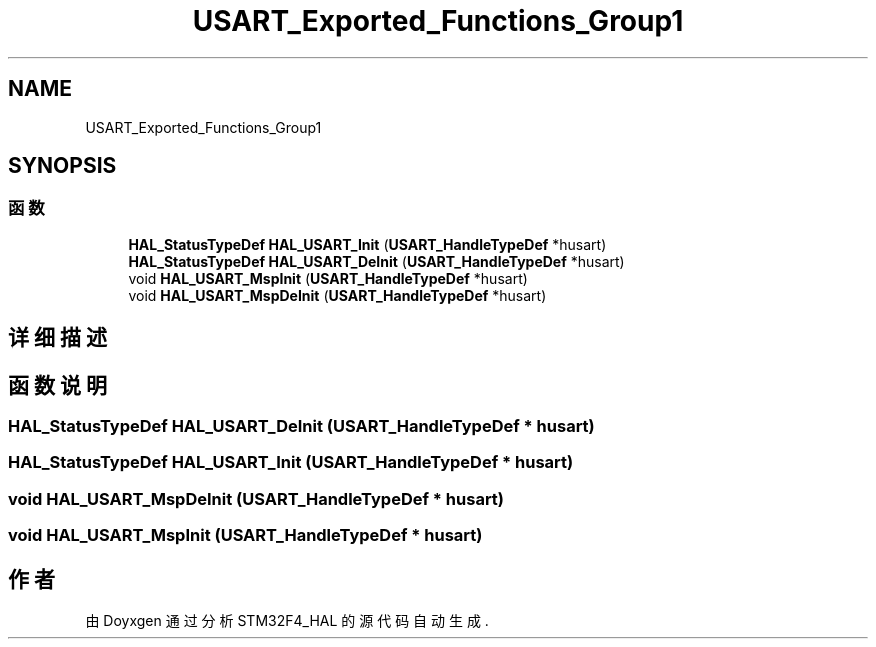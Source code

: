 .TH "USART_Exported_Functions_Group1" 3 "2020年 八月 7日 星期五" "Version 1.24.0" "STM32F4_HAL" \" -*- nroff -*-
.ad l
.nh
.SH NAME
USART_Exported_Functions_Group1
.SH SYNOPSIS
.br
.PP
.SS "函数"

.in +1c
.ti -1c
.RI "\fBHAL_StatusTypeDef\fP \fBHAL_USART_Init\fP (\fBUSART_HandleTypeDef\fP *husart)"
.br
.ti -1c
.RI "\fBHAL_StatusTypeDef\fP \fBHAL_USART_DeInit\fP (\fBUSART_HandleTypeDef\fP *husart)"
.br
.ti -1c
.RI "void \fBHAL_USART_MspInit\fP (\fBUSART_HandleTypeDef\fP *husart)"
.br
.ti -1c
.RI "void \fBHAL_USART_MspDeInit\fP (\fBUSART_HandleTypeDef\fP *husart)"
.br
.in -1c
.SH "详细描述"
.PP 

.SH "函数说明"
.PP 
.SS "\fBHAL_StatusTypeDef\fP HAL_USART_DeInit (\fBUSART_HandleTypeDef\fP * husart)"

.SS "\fBHAL_StatusTypeDef\fP HAL_USART_Init (\fBUSART_HandleTypeDef\fP * husart)"

.SS "void HAL_USART_MspDeInit (\fBUSART_HandleTypeDef\fP * husart)"

.SS "void HAL_USART_MspInit (\fBUSART_HandleTypeDef\fP * husart)"

.SH "作者"
.PP 
由 Doyxgen 通过分析 STM32F4_HAL 的 源代码自动生成\&.
